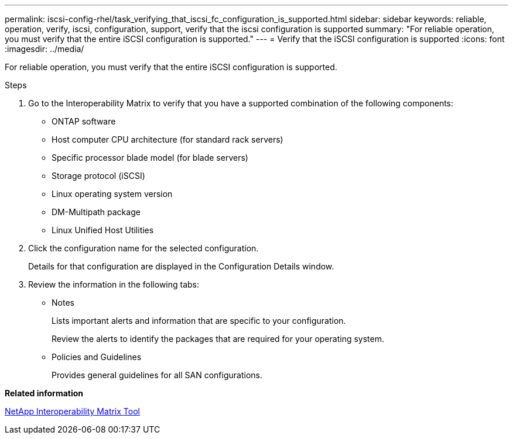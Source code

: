 ---
permalink: iscsi-config-rhel/task_verifying_that_iscsi_fc_configuration_is_supported.html
sidebar: sidebar
keywords: reliable, operation, verify, iscsi, configuration, support, verify that the iscsi configuration is supported
summary: "For reliable operation, you must verify that the entire iSCSI configuration is supported."
---
= Verify that the iSCSI configuration is supported
:icons: font
:imagesdir: ../media/

[.lead]
For reliable operation, you must verify that the entire iSCSI configuration is supported.

.Steps

. Go to the Interoperability Matrix to verify that you have a supported combination of the following components:
 ** ONTAP software
 ** Host computer CPU architecture (for standard rack servers)
 ** Specific processor blade model (for blade servers)
 ** Storage protocol (iSCSI)
 ** Linux operating system version
 ** DM-Multipath package
 ** Linux Unified Host Utilities
. Click the configuration name for the selected configuration.
+
Details for that configuration are displayed in the Configuration Details window.

. Review the information in the following tabs:
 ** Notes
+
Lists important alerts and information that are specific to your configuration.
+
Review the alerts to identify the packages that are required for your operating system.

 ** Policies and Guidelines
+
Provides general guidelines for all SAN configurations.

*Related information*

https://mysupport.netapp.com/matrix[NetApp Interoperability Matrix Tool]
